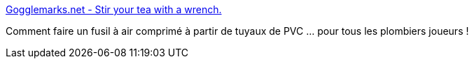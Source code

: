 :jbake-type: post
:jbake-status: published
:jbake-title: Gogglemarks.net - Stir your tea with a wrench.
:jbake-tags: fun,hacking,science,tutorial,_mois_juil.,_année_2006
:jbake-date: 2006-07-04
:jbake-depth: ../
:jbake-uri: shaarli/1152018249000.adoc
:jbake-source: https://nicolas-delsaux.hd.free.fr/Shaarli?searchterm=http%3A%2F%2Fwww.gogglemarks.net%2Findex.php%3Faction%3Ddisplay%26tag%3Dnerfrifle&searchtags=fun+hacking+science+tutorial+_mois_juil.+_ann%C3%A9e_2006
:jbake-style: shaarli

http://www.gogglemarks.net/index.php?action=display&tag=nerfrifle[Gogglemarks.net - Stir your tea with a wrench.]

Comment faire un fusil à air comprimé à partir de tuyaux de PVC ... pour tous les plombiers joueurs !

